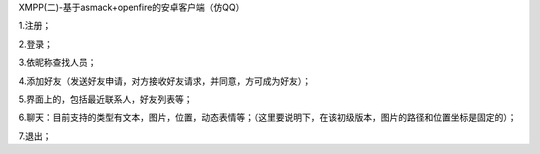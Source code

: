XMPP(二)-基于asmack+openfire的安卓客户端（仿QQ）

1.注册；

2.登录；

3.依昵称查找人员；

4.添加好友（发送好友申请，对方接收好友请求，并同意，方可成为好友）；

5.界面上的，包括最近联系人，好友列表等；

6.聊天：目前支持的类型有文本，图片，位置，动态表情等；（这里要说明下，在该初级版本，图片的路径和位置坐标是固定的）；

7.退出；

